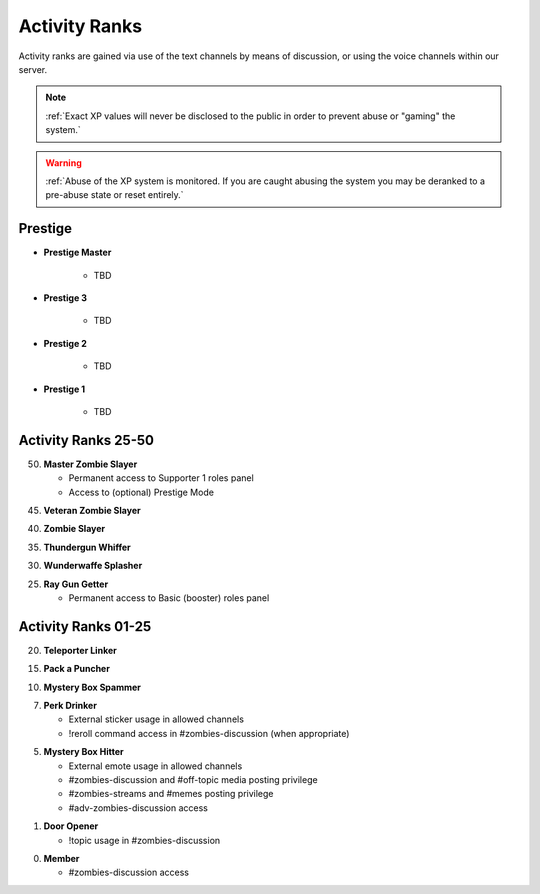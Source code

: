 ==============
Activity Ranks
==============

Activity ranks are gained via use of the text channels by means of discussion, or using the voice channels within our server.

.. note::
    :ref:`Exact XP values will never be disclosed to the public in order to prevent abuse or "gaming" the system.`

.. warning::
    :ref:`Abuse of the XP system is monitored. If you are caught abusing the system you may be deranked to a pre-abuse state or reset entirely.`

Prestige
-----------------

- **Prestige Master**

    • TBD

- **Prestige 3**

    • TBD

- **Prestige 2**

    • TBD

- **Prestige 1**

    • TBD

Activity Ranks 25-50
-----------------

50. **Master Zombie Slayer**

    • Permanent access to Supporter 1 roles panel

    • Access to (optional) Prestige Mode


45. **Veteran Zombie Slayer**


40. **Zombie Slayer**


35. **Thundergun Whiffer**


30. **Wunderwaffe Splasher**


25. **Ray Gun Getter**

    • Permanent access to Basic (booster) roles panel

Activity Ranks 01-25
-----------------

20. **Teleporter Linker**


15. **Pack a Puncher**


10. **Mystery Box Spammer**


07. **Perk Drinker**

    • External sticker usage in allowed channels

    • !reroll command access in #zombies-discussion (when appropriate)

05. **Mystery Box Hitter**

    • External emote usage in allowed channels

    • #zombies-discussion and #off-topic media posting privilege

    • #zombies-streams and #memes posting privilege

    • #adv-zombies-discussion access

01. **Door Opener**

    • !topic usage in #zombies-discussion

00. **Member**

    • #zombies-discussion access